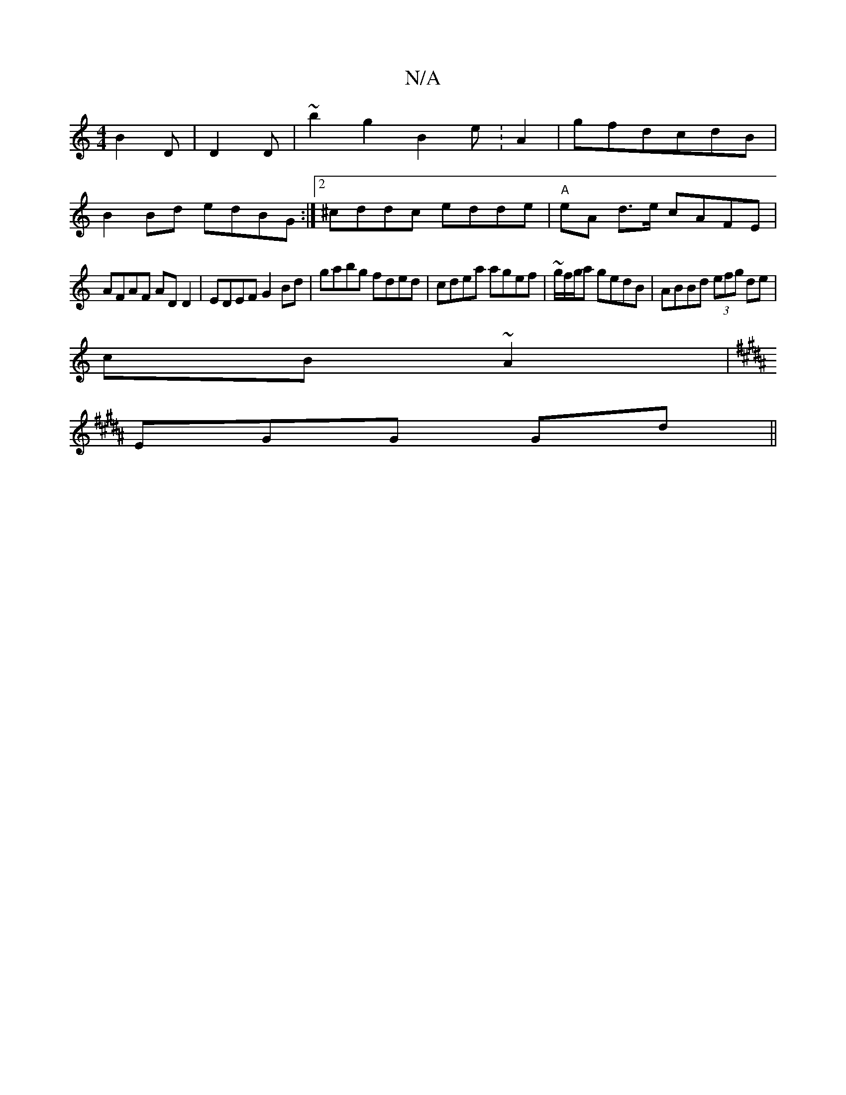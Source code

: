 X:1
T:N/A
M:4/4
R:N/A
K:Cmajor
 B2D|D2D|~b2g2 B2e:A2|gfdcdB|
B2Bd edBG:|2 ^cddc edde|"A"eA d>e cAFE |
AFAF AD D2 | EDEF G2 Bd | gabg fded | cdea agef | ~g/f/g/a gedB|ABBd (3efg de|
cB ~2A2|
K:B2 BABGE|EcB c2 c|Bdd Add|
EGG Gd||

|: